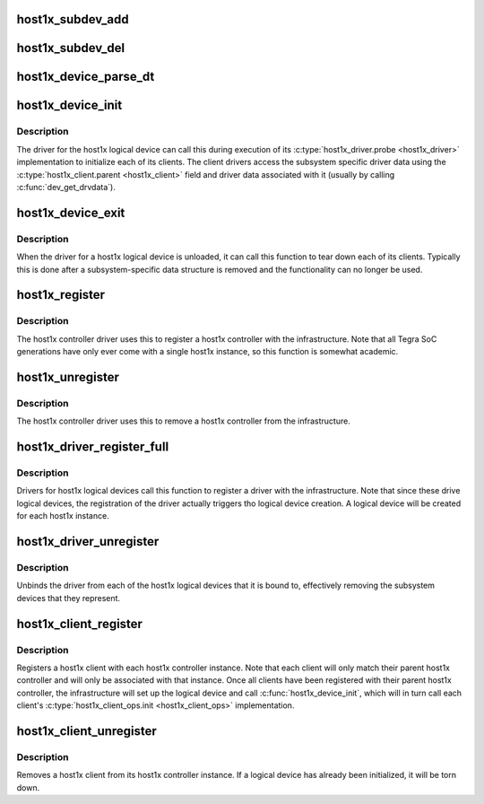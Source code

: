 .. -*- coding: utf-8; mode: rst -*-
.. src-file: drivers/gpu/host1x/bus.c

.. _`host1x_subdev_add`:

host1x_subdev_add
=================

.. c:function:: int host1x_subdev_add(struct host1x_device *device, struct host1x_driver *driver, struct device_node *np)

    add a new subdevice with an associated device node

    :param struct host1x_device \*device:
        host1x device to add the subdevice to

    :param struct host1x_driver \*driver:
        *undescribed*

    :param struct device_node \*np:
        device node

.. _`host1x_subdev_del`:

host1x_subdev_del
=================

.. c:function:: void host1x_subdev_del(struct host1x_subdev *subdev)

    remove subdevice

    :param struct host1x_subdev \*subdev:
        subdevice to remove

.. _`host1x_device_parse_dt`:

host1x_device_parse_dt
======================

.. c:function:: int host1x_device_parse_dt(struct host1x_device *device, struct host1x_driver *driver)

    scan device tree and add matching subdevices

    :param struct host1x_device \*device:
        host1x logical device

    :param struct host1x_driver \*driver:
        host1x driver

.. _`host1x_device_init`:

host1x_device_init
==================

.. c:function:: int host1x_device_init(struct host1x_device *device)

    initialize a host1x logical device

    :param struct host1x_device \*device:
        host1x logical device

.. _`host1x_device_init.description`:

Description
-----------

The driver for the host1x logical device can call this during execution of
its \ :c:type:`host1x_driver.probe <host1x_driver>`\  implementation to initialize each of its clients.
The client drivers access the subsystem specific driver data using the
\ :c:type:`host1x_client.parent <host1x_client>`\  field and driver data associated with it (usually by
calling \ :c:func:`dev_get_drvdata`\ ).

.. _`host1x_device_exit`:

host1x_device_exit
==================

.. c:function:: int host1x_device_exit(struct host1x_device *device)

    uninitialize host1x logical device

    :param struct host1x_device \*device:
        host1x logical device

.. _`host1x_device_exit.description`:

Description
-----------

When the driver for a host1x logical device is unloaded, it can call this
function to tear down each of its clients. Typically this is done after a
subsystem-specific data structure is removed and the functionality can no
longer be used.

.. _`host1x_register`:

host1x_register
===============

.. c:function:: int host1x_register(struct host1x *host1x)

    register a host1x controller

    :param struct host1x \*host1x:
        host1x controller

.. _`host1x_register.description`:

Description
-----------

The host1x controller driver uses this to register a host1x controller with
the infrastructure. Note that all Tegra SoC generations have only ever come
with a single host1x instance, so this function is somewhat academic.

.. _`host1x_unregister`:

host1x_unregister
=================

.. c:function:: int host1x_unregister(struct host1x *host1x)

    unregister a host1x controller

    :param struct host1x \*host1x:
        host1x controller

.. _`host1x_unregister.description`:

Description
-----------

The host1x controller driver uses this to remove a host1x controller from
the infrastructure.

.. _`host1x_driver_register_full`:

host1x_driver_register_full
===========================

.. c:function:: int host1x_driver_register_full(struct host1x_driver *driver, struct module *owner)

    register a host1x driver

    :param struct host1x_driver \*driver:
        host1x driver

    :param struct module \*owner:
        owner module

.. _`host1x_driver_register_full.description`:

Description
-----------

Drivers for host1x logical devices call this function to register a driver
with the infrastructure. Note that since these drive logical devices, the
registration of the driver actually triggers tho logical device creation.
A logical device will be created for each host1x instance.

.. _`host1x_driver_unregister`:

host1x_driver_unregister
========================

.. c:function:: void host1x_driver_unregister(struct host1x_driver *driver)

    unregister a host1x driver

    :param struct host1x_driver \*driver:
        host1x driver

.. _`host1x_driver_unregister.description`:

Description
-----------

Unbinds the driver from each of the host1x logical devices that it is
bound to, effectively removing the subsystem devices that they represent.

.. _`host1x_client_register`:

host1x_client_register
======================

.. c:function:: int host1x_client_register(struct host1x_client *client)

    register a host1x client

    :param struct host1x_client \*client:
        host1x client

.. _`host1x_client_register.description`:

Description
-----------

Registers a host1x client with each host1x controller instance. Note that
each client will only match their parent host1x controller and will only be
associated with that instance. Once all clients have been registered with
their parent host1x controller, the infrastructure will set up the logical
device and call \ :c:func:`host1x_device_init`\ , which will in turn call each client's
\ :c:type:`host1x_client_ops.init <host1x_client_ops>`\  implementation.

.. _`host1x_client_unregister`:

host1x_client_unregister
========================

.. c:function:: int host1x_client_unregister(struct host1x_client *client)

    unregister a host1x client

    :param struct host1x_client \*client:
        host1x client

.. _`host1x_client_unregister.description`:

Description
-----------

Removes a host1x client from its host1x controller instance. If a logical
device has already been initialized, it will be torn down.

.. This file was automatic generated / don't edit.

